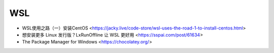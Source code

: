 .. wsl:

WSL
===

* WSL使用之路（一）安装CentOS <https://jacky.live/code-store/wsl-uses-the-road-1-to-install-centos.html>
* 想安装更多 Linux 发行版？LxRunOffline 让 WSL 更好用 <https://sspai.com/post/61634>
* The Package Manager for Windows <https://chocolatey.org/>
